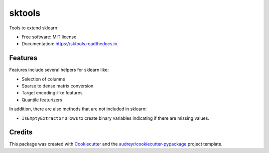 =======
sktools
=======


.. image:: https://img.shields.io/pypi/v/sktools.svg
        :target: https://pypi.python.org/pypi/sktools

.. image:: https://img.shields.io/travis/david26694/sktools.svg
        :target: https://travis-ci.com/david26694/sktools

.. image:: https://readthedocs.org/projects/sktools/badge/?version=latest
        :target: https://sktools.readthedocs.io/en/latest/?badge=latest
        :alt: Documentation Status




Tools to extend sklearn


* Free software: MIT license
* Documentation: https://sktools.readthedocs.io.


Features
--------

Features include several helpers for sklearn like:

* Selection of columns
* Sparse to dense matrix conversion
* Target encoding-like features
* Quantile featurizers

In addition, there are also methods that are not included in sklearn:

* ``IsEmptyExtractor`` allows to create binary variables indicating if there are missing values.


Credits
-------

This package was created with Cookiecutter_ and the `audreyr/cookiecutter-pypackage`_ project template.

.. _Cookiecutter: https://github.com/audreyr/cookiecutter
.. _`audreyr/cookiecutter-pypackage`: https://github.com/audreyr/cookiecutter-pypackage
